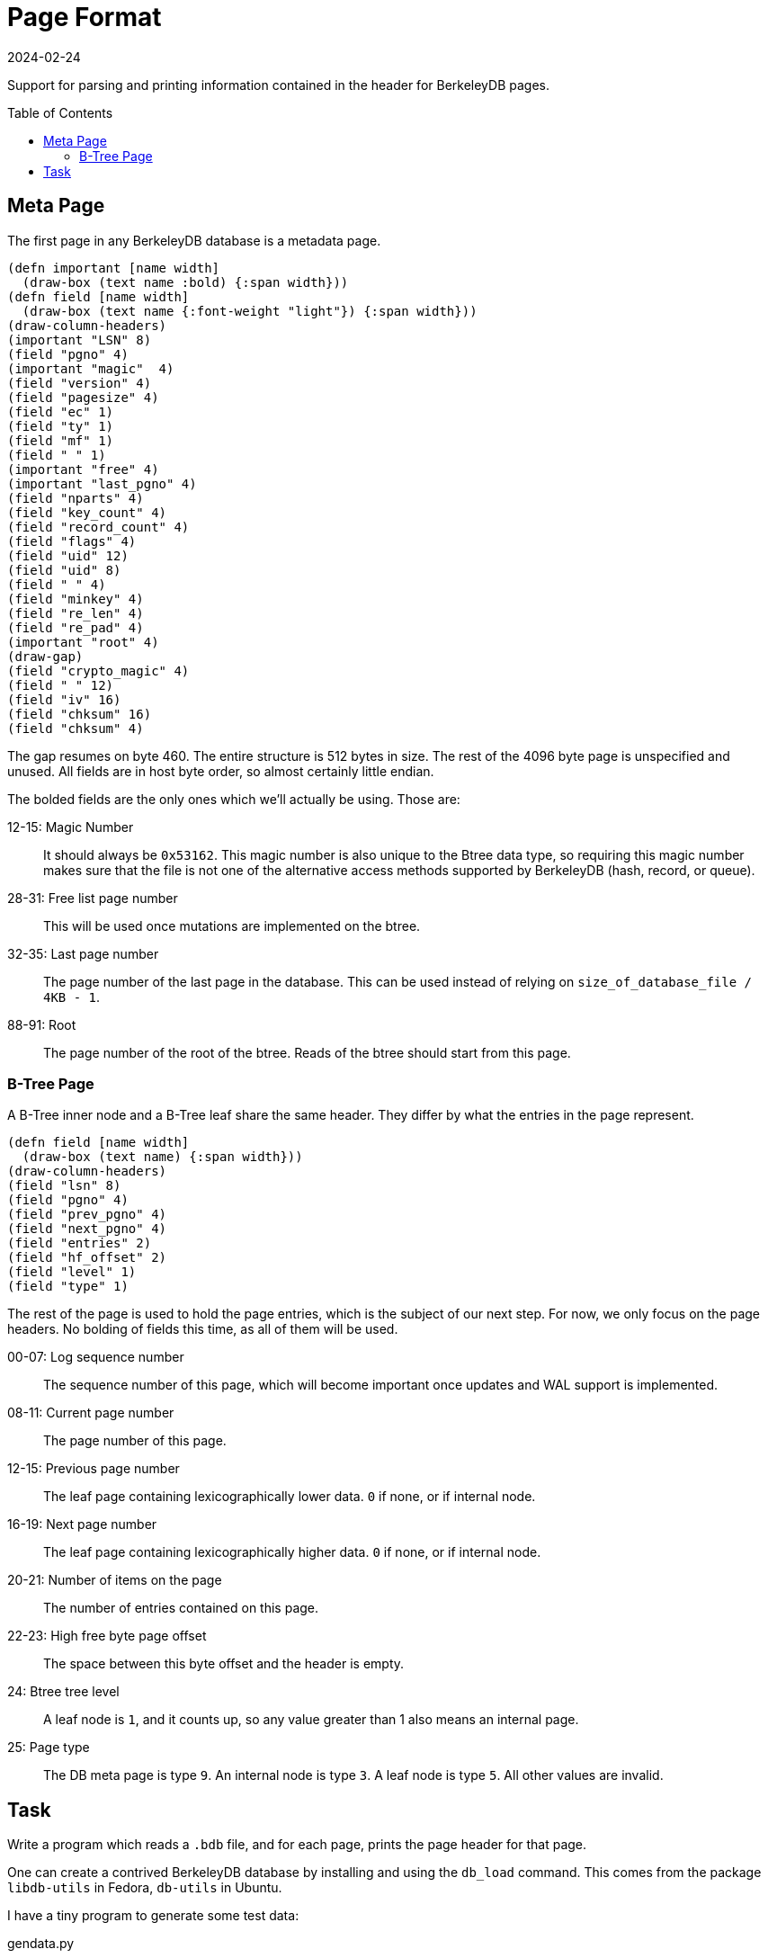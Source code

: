 = Page Format
:revdate: 2024-02-24
:page-order: 3
:page-tag: reading
:toc: preamble

Support for parsing and printing information contained in the header for BerkeleyDB pages.

== Meta Page

The first page in any BerkeleyDB database is a metadata page.

[.white-bg]
====
[bytefield]
----
(defn important [name width]
  (draw-box (text name :bold) {:span width}))
(defn field [name width]
  (draw-box (text name {:font-weight "light"}) {:span width}))
(draw-column-headers)
(important "LSN" 8)
(field "pgno" 4)
(important "magic"  4)
(field "version" 4)
(field "pagesize" 4)
(field "ec" 1)
(field "ty" 1)
(field "mf" 1)
(field " " 1)
(important "free" 4)
(important "last_pgno" 4)
(field "nparts" 4)
(field "key_count" 4)
(field "record_count" 4)
(field "flags" 4)
(field "uid" 12)
(field "uid" 8)
(field " " 4)
(field "minkey" 4)
(field "re_len" 4)
(field "re_pad" 4)
(important "root" 4)
(draw-gap)
(field "crypto_magic" 4)
(field " " 12)
(field "iv" 16)
(field "chksum" 16)
(field "chksum" 4)
----
====

The gap resumes on byte 460.
The entire structure is 512 bytes in size.
The rest of the 4096 byte page is unspecified and unused.
All fields are in host byte order, so almost certainly little endian.

The bolded fields are the only ones which we'll actually be using.  Those are:

12-15: Magic Number:: It should always be `0x53162`.  This magic number is also unique to the Btree data type, so requiring this magic number makes sure that the file is not one of the alternative access methods supported by BerkeleyDB (hash, record, or queue).
28-31: Free list page number:: This will be used once mutations are implemented on the btree.
32-35: Last page number:: The page number of the last page in the database.  This can be used instead of relying on `size_of_database_file / 4KB - 1`.
88-91: Root:: The page number of the root of the btree.  Reads of the btree should start from this page.

=== B-Tree Page

A B-Tree inner node and a B-Tree leaf share the same header.  They differ by what the entries in the page represent.

[.white-bg]
====
[bytefield]
----
(defn field [name width]
  (draw-box (text name) {:span width}))
(draw-column-headers)
(field "lsn" 8)
(field "pgno" 4)
(field "prev_pgno" 4)
(field "next_pgno" 4)
(field "entries" 2)
(field "hf_offset" 2)
(field "level" 1)
(field "type" 1)
----
====

The rest of the page is used to hold the page entries, which is the subject of our next step.
For now, we only focus on the page headers.  No bolding of fields this time, as all of them will be used.

00-07: Log sequence number:: The sequence number of this page, which will become important once updates and WAL support is implemented.
08-11: Current page number:: The page number of this page.
12-15: Previous page number:: The leaf page containing lexicographically lower data. `0` if none, or if internal node.
16-19: Next page number:: The leaf page containing lexicographically higher data.  `0` if none, or if internal node.
20-21: Number of items on the page:: The number of entries contained on this page.
22-23: High free byte page offset:: The space between this byte offset and the header is empty.
24: Btree tree level:: A leaf node is `1`, and it counts up, so any value greater than 1 also means an internal page.
25: Page type:: The DB meta page is type `9`.  An internal node is type `3`.  A leaf node is type `5`.  All other values are invalid.

== Task

Write a program which reads a `.bdb` file, and for each page, prints the page header for that page.

One can create a contrived BerkeleyDB database by installing and using the `db_load` command.  This comes from the package `libdb-utils` in Fedora, `db-utils` in Ubuntu.

I have a tiny program to generate some test data:

[source, python]
.gendata.py
----
#!/usr/bin/env python3
for length in range(1, 20):
    print(chr(ord('a') + length % 26) * (20 * length))
    print(chr(ord('a') + length % 26) * (20 * length))
----

And then a database can be created with:

[source, bash]
----
./gendata.py | db_load -T -t btree testdata.bdb
----

Example output from the above database:

.Example output
[%collapsible]
====
----
Page 0 {                            
        lsn = 4294967296;
        pgno = 0;
        magic = 0x53162;
        version = 9;
        pagesize = 4096;
        encrypt_alg = 0;
        type = 9;
        metaflags = 0;
        free = 0;
        last_pgno = 4;
        nparts = 0;
        key_count = 0;
        record_count = 0;
        flags = 0;
        uid = e629660002030100dcc3cccf57dd080000000000;
        minkey = 2;
        re_len = 0;
        re_pad = 0x20;
        root = 1;
        crypto_magic = 0;
        iv = 00000000000000000000000000000000;
        chksum = 0000000000000000000000000000000000000000
}

Page 1 {
        lsn = 4294967296;
        pgno = 1;
        prev_pgno = 0;
        next_pgno = 0;
        entries = 3;
        hf_offset = 3796;
        level = 2;
        type = 3
}

Page 2 {
        lsn = 4294967296;
        pgno = 2;
        prev_pgno = 0;
        next_pgno = 3;
        entries = 24;
        hf_offset = 880;
        level = 1;
        type = 5
}

Page 3 {
        lsn = 4294967296;
        pgno = 3;
        prev_pgno = 2;
        next_pgno = 4;
        entries = 10;
        hf_offset = 1056;
        level = 1;
        type = 5
}

Page 4 {
        lsn = 4294967296;
        pgno = 4;
        prev_pgno = 3;
        next_pgno = 0;
        entries = 4;
        hf_offset = 2600;
        level = 1;
        type = 5
}
----
====